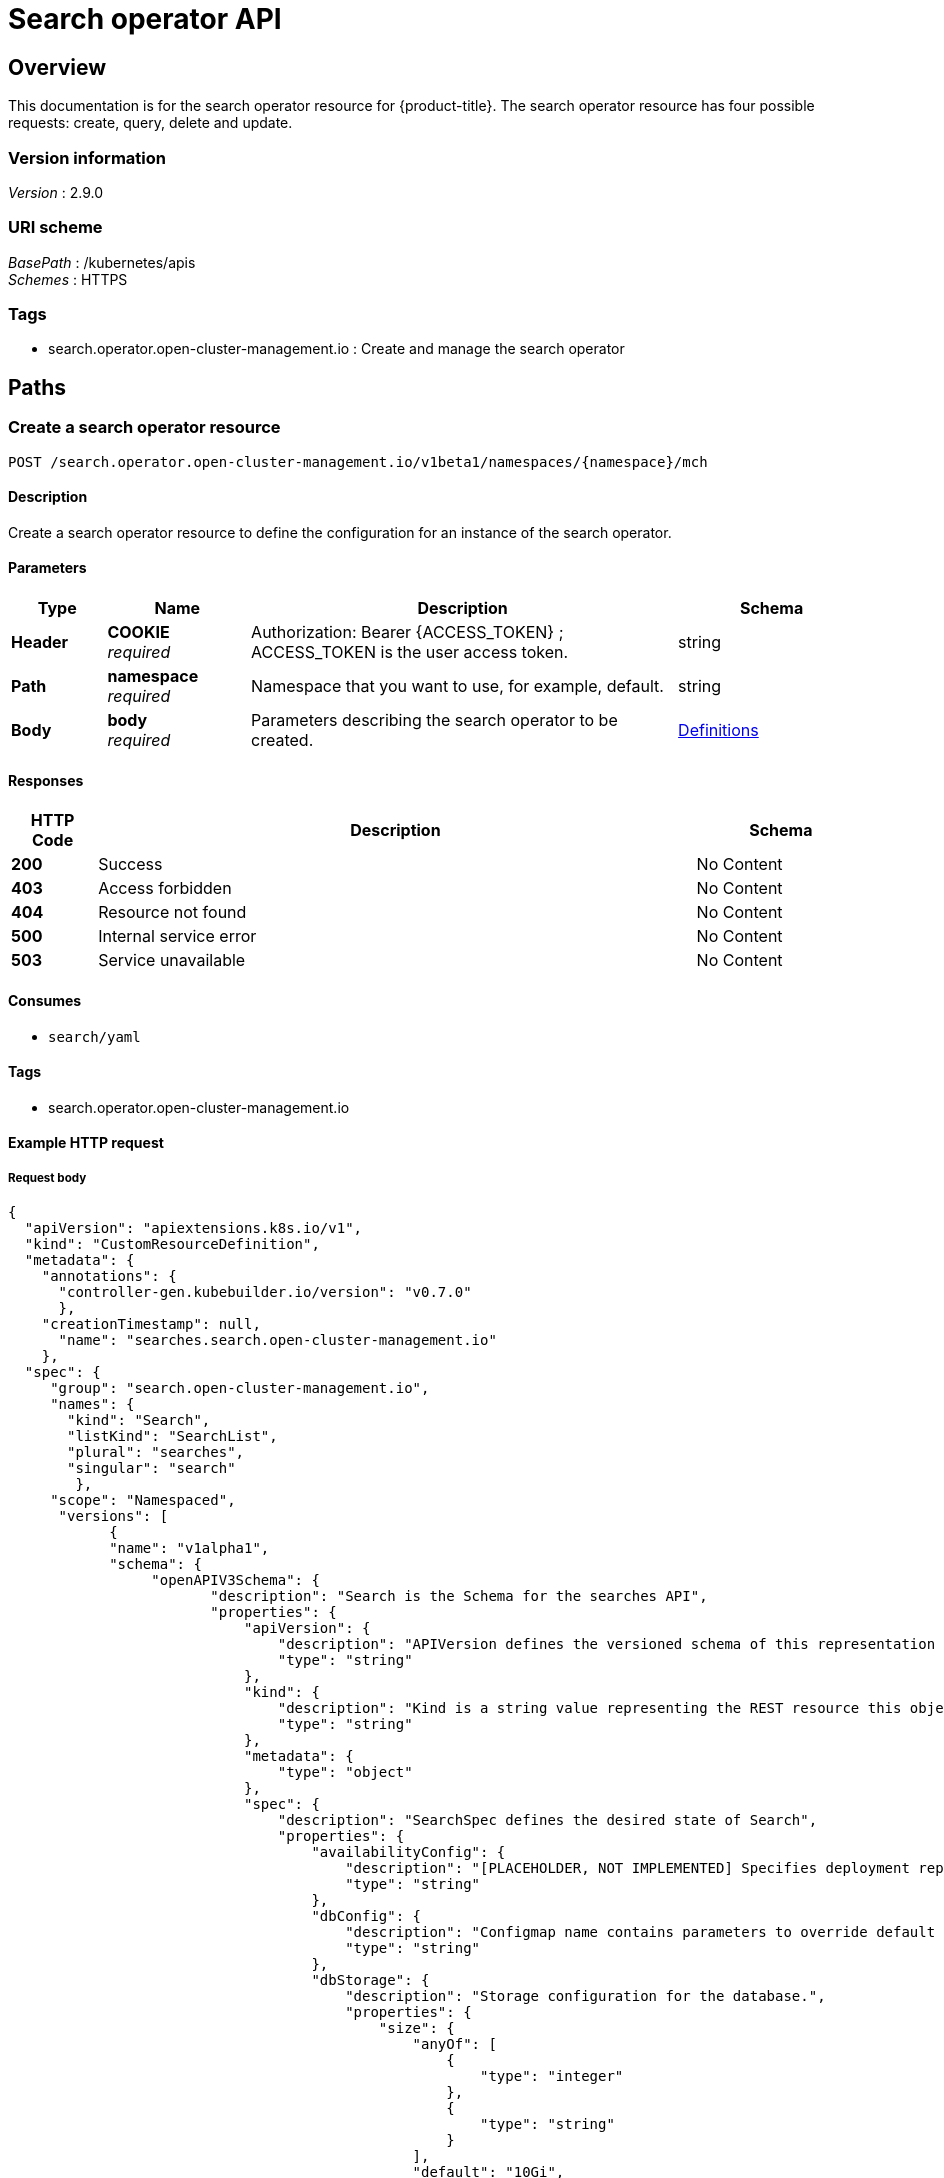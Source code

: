 [#search-api]
= Search operator API


[[_rhacm-docs_apis_search_jsonoverview]]
== Overview

This documentation is for the search operator resource for {product-title}. The search operator resource has four possible requests: create, query, delete and update.


=== Version information
[%hardbreaks]
_Version_ : 2.9.0


=== URI scheme
[%hardbreaks]
_BasePath_ : /kubernetes/apis
_Schemes_ : HTTPS


=== Tags

* search.operator.open-cluster-management.io : Create and manage the search operator


[[_rhacm-docs_apis_search_jsonpaths]]
== Paths

[[_rhacm-docs_apis_search_jsoncreatesearch]]
=== Create a search operator resource

....
POST /search.operator.open-cluster-management.io/v1beta1/namespaces/{namespace}/mch
....


==== Description

Create a search operator resource to define the configuration for an instance of the search operator.


==== Parameters

[options="header", cols=".^2a,.^3a,.^9a,.^4a"]
|===
|Type|Name|Description|Schema
|*Header*|*COOKIE* +
_required_|Authorization: Bearer {ACCESS_TOKEN} ; ACCESS_TOKEN is the user access token.|string
|*Path*|*namespace* +
_required_|Namespace that you want to use, for example, default.|string
|*Body*|*body* +
_required_|Parameters describing the search operator to be created.|<<_rhacm-docs_apis_mch_jsondefinitions,Definitions>>
|===


==== Responses

[options="header", cols=".^2a,.^14a,.^4a"]
|===
|HTTP Code|Description|Schema
|*200*|Success|No Content
|*403*|Access forbidden|No Content
|*404*|Resource not found|No Content
|*500*|Internal service error|No Content
|*503*|Service unavailable|No Content
|===


==== Consumes

* `search/yaml`


==== Tags

* search.operator.open-cluster-management.io


==== Example HTTP request
//need to check indents later | MJ | 11/02/23
===== Request body

[source,json]
----
{
  "apiVersion": "apiextensions.k8s.io/v1",
  "kind": "CustomResourceDefinition",
  "metadata": {
    "annotations": {
      "controller-gen.kubebuilder.io/version": "v0.7.0"
      },
    "creationTimestamp": null,
      "name": "searches.search.open-cluster-management.io"
    },
  "spec": {
     "group": "search.open-cluster-management.io",
     "names": {
       "kind": "Search",
       "listKind": "SearchList",
       "plural": "searches",
       "singular": "search"
        },
     "scope": "Namespaced",
      "versions": [
            {
            "name": "v1alpha1",
            "schema": {
                 "openAPIV3Schema": {
                        "description": "Search is the Schema for the searches API",
                        "properties": {
                            "apiVersion": {
                                "description": "APIVersion defines the versioned schema of this representation of an object. Servers should convert recognized schemas to the latest internal value, and may reject unrecognized values. More info: https://git.k8s.io/community/contributors/devel/sig-architecture/api-conventions.md#resources",
                                "type": "string"
                            },
                            "kind": {
                                "description": "Kind is a string value representing the REST resource this object represents. Servers may infer this from the endpoint the client submits requests to. Cannot be updated. In CamelCase. More info: https://git.k8s.io/community/contributors/devel/sig-architecture/api-conventions.md#types-kinds",
                                "type": "string"
                            },
                            "metadata": {
                                "type": "object"
                            },
                            "spec": {
                                "description": "SearchSpec defines the desired state of Search",
                                "properties": {
                                    "availabilityConfig": {
                                        "description": "[PLACEHOLDER, NOT IMPLEMENTED] Specifies deployment replication for improved availability. Options are: Basic and High (default)",
                                        "type": "string"
                                    },
                                    "dbConfig": {
                                        "description": "Configmap name contains parameters to override default db parameters",
                                        "type": "string"
                                    },
                                    "dbStorage": {
                                        "description": "Storage configuration for the database.",
                                        "properties": {
                                            "size": {
                                                "anyOf": [
                                                    {
                                                        "type": "integer"
                                                    },
                                                    {
                                                        "type": "string"
                                                    }
                                                ],
                                                "default": "10Gi",
                                                "pattern": "^(\\+|-)?(([0-9]+(\\.[0-9]*)?)|(\\.[0-9]+))(([KMGTPE]i)|[numkMGTPE]|([eE](\\+|-)?(([0-9]+(\\.[0-9]*)?)|(\\.[0-9]+))))?$",
                                                "x-kubernetes-int-or-string": true
                                            },
                                            "storageClassName": {
                                                "description": "name of the storage class",
                                                "type": "string"
                                            }
                                        },
                                        "type": "object"
                                    },
                                    "deployments": {
                                        "description": "Customization for search deployments",
                                        "properties": {
                                            "collector": {
                                                "description": "Configuration for collector Deployment",
                                                "properties": {
                                                    "arguments": {
                                                        "description": "Container Arguments",
                                                        "items": {
                                                            "type": "string"
                                                        },
                                                        "type": "array"
                                                    },
                                                    "envVar": {
                                                        "description": "Container Env variables",
                                                        "items": {
                                                            "description": "EnvVar represents an environment variable present in a Container.",
                                                            "properties": {
                                                                "name": {
                                                                    "description": "Name of the environment variable. Must be a C_IDENTIFIER.",
                                                                    "type": "string"
                                                                },
                                                                "value": {
                                                                    "description": "Variable references $(VAR_NAME) are expanded using the previously defined environment variables in the container and any service environment variables. If a variable cannot be resolved, the reference in the input string will be unchanged. Double $$ are reduced to a single $, which allows for escaping the $(VAR_NAME) syntax: i.e. \"$$(VAR_NAME)\" will produce the string literal \"$(VAR_NAME)\". Escaped references will never be expanded, regardless of whether the variable exists or not. Defaults to \"\".",
                                                                    "type": "string"
                                                                },
                                                                "valueFrom": {
                                                                    "description": "Source for the environment variable's value. Cannot be used if value is not empty.",
                                                                    "properties": {
                                                                        "configMapKeyRef": {
                                                                            "description": "Selects a key of a ConfigMap.",
                                                                            "properties": {
                                                                                "key": {
                                                                                    "description": "The key to select.",
                                                                                    "type": "string"
                                                                                },
                                                                                "name": {
                                                                                    "description": "Name of the referent. More info: https://kubernetes.io/docs/concepts/overview/working-with-objects/names/#names TODO: Add other useful fields. apiVersion, kind, uid?",
                                                                                    "type": "string"
                                                                                },
                                                                                "optional": {
                                                                                    "description": "Specify whether the ConfigMap or its key must be defined",
                                                                                    "type": "boolean"
                                                                                }
                                                                            },
                                                                            "required": [
                                                                                "key"
                                                                            ],
                                                                            "type": "object"
                                                                        },
                                                                        "fieldRef": {
                                                                            "description": "Selects a field of the pod: supports metadata.name, metadata.namespace, `metadata.labels['<KEY>']`, `metadata.annotations['<KEY>']`, spec.nodeName, spec.serviceAccountName, status.hostIP, status.podIP, status.podIPs.",
                                                                            "properties": {
                                                                                "apiVersion": {
                                                                                    "description": "Version of the schema the FieldPath is written in terms of, defaults to \"v1\".",
                                                                                    "type": "string"
                                                                                },
                                                                                "fieldPath": {
                                                                                    "description": "Path of the field to select in the specified API version.",
                                                                                    "type": "string"
                                                                                }
                                                                            },
                                                                            "required": [
                                                                                "fieldPath"
                                                                            ],
                                                                            "type": "object"
                                                                        },
                                                                        "resourceFieldRef": {
                                                                            "description": "Selects a resource of the container: only resources limits and requests (limits.cpu, limits.memory, limits.ephemeral-storage, requests.cpu, requests.memory and requests.ephemeral-storage) are currently supported.",
                                                                            "properties": {
                                                                                "containerName": {
                                                                                    "description": "Container name: required for volumes, optional for env vars",
                                                                                    "type": "string"
                                                                                },
                                                                                "divisor": {
                                                                                    "anyOf": [
                                                                                        {
                                                                                            "type": "integer"
                                                                                        },
                                                                                        {
                                                                                            "type": "string"
                                                                                        }
                                                                                    ],
                                                                                    "description": "Specifies the output format of the exposed resources, defaults to \"1\"",
                                                                                    "pattern": "^(\\+|-)?(([0-9]+(\\.[0-9]*)?)|(\\.[0-9]+))(([KMGTPE]i)|[numkMGTPE]|([eE](\\+|-)?(([0-9]+(\\.[0-9]*)?)|(\\.[0-9]+))))?$",
                                                                                    "x-kubernetes-int-or-string": true
                                                                                },
                                                                                "resource": {
                                                                                    "description": "Required: resource to select",
                                                                                    "type": "string"
                                                                                }
                                                                            },
                                                                            "required": [
                                                                                "resource"
                                                                            ],
                                                                            "type": "object"
                                                                        },
                                                                        "secretKeyRef": {
                                                                            "description": "Selects a key of a secret in the pod's namespace",
                                                                            "properties": {
                                                                                "key": {
                                                                                    "description": "The key of the secret to select from.  Must be a valid secret key.",
                                                                                    "type": "string"
                                                                                },
                                                                                "name": {
                                                                                    "description": "Name of the referent. More info: https://kubernetes.io/docs/concepts/overview/working-with-objects/names/#names TODO: Add other useful fields. apiVersion, kind, uid?",
                                                                                    "type": "string"
                                                                                },
                                                                                "optional": {
                                                                                    "description": "Specify whether the Secret or its key must be defined",
                                                                                    "type": "boolean"
                                                                                }
                                                                            },
                                                                            "required": [
                                                                                "key"
                                                                            ],
                                                                            "type": "object"
                                                                        }
                                                                    },
                                                                    "type": "object"
                                                                }
                                                            },
                                                            "required": [
                                                                "name"
                                                            ],
                                                            "type": "object"
                                                        },
                                                        "type": "array"
                                                    },
                                                    "imageOverride": {
                                                        "description": "Image_override",
                                                        "type": "string"
                                                    },
                                                    "replicaCount": {
                                                        "description": "Number of pod instances for deployment",
                                                        "format": "int32",
                                                        "minimum": 1,
                                                        "type": "integer"
                                                    },
                                                    "resources": {
                                                        "description": "Compute Resources required by deployment",
                                                        "properties": {
                                                            "claims": {
                                                                "description": "Claims lists the names of resources, defined in spec.resourceClaims, that are used by this container. \n This is an alpha field and requires enabling the DynamicResourceAllocation feature gate. \n This field is immutable.",
                                                                "items": {
                                                                    "description": "ResourceClaim references one entry in PodSpec.ResourceClaims.",
                                                                    "properties": {
                                                                        "name": {
                                                                            "description": "Name must match the name of one entry in pod.spec.resourceClaims of the Pod where this field is used. It makes that resource available inside a container.",
                                                                            "type": "string"
                                                                        }
                                                                    },
                                                                    "required": [
                                                                        "name"
                                                                    ],
                                                                    "type": "object"
                                                                },
                                                                "type": "array",
                                                                "x-kubernetes-list-map-keys": [
                                                                    "name"
                                                                ],
                                                                "x-kubernetes-list-type": "map"
                                                            },
                                                            "limits": {
                                                                "additionalProperties": {
                                                                    "anyOf": [
                                                                        {
                                                                            "type": "integer"
                                                                        },
                                                                        {
                                                                            "type": "string"
                                                                        }
                                                                    ],
                                                                    "pattern": "^(\\+|-)?(([0-9]+(\\.[0-9]*)?)|(\\.[0-9]+))(([KMGTPE]i)|[numkMGTPE]|([eE](\\+|-)?(([0-9]+(\\.[0-9]*)?)|(\\.[0-9]+))))?$",
                                                                    "x-kubernetes-int-or-string": true
                                                                },
                                                                "description": "Limits describes the maximum amount of compute resources allowed. More info: https://kubernetes.io/docs/concepts/configuration/manage-resources-containers/",
                                                                "type": "object"
                                                            },
                                                            "requests": {
                                                                "additionalProperties": {
                                                                    "anyOf": [
                                                                        {
                                                                            "type": "integer"
                                                                        },
                                                                        {
                                                                            "type": "string"
                                                                        }
                                                                    ],
                                                                    "pattern": "^(\\+|-)?(([0-9]+(\\.[0-9]*)?)|(\\.[0-9]+))(([KMGTPE]i)|[numkMGTPE]|([eE](\\+|-)?(([0-9]+(\\.[0-9]*)?)|(\\.[0-9]+))))?$",
                                                                    "x-kubernetes-int-or-string": true
                                                                },
                                                                "description": "Requests describes the minimum amount of compute resources required. If Requests is omitted for a container, it defaults to Limits if that is explicitly specified, otherwise to an implementation-defined value. More info: https://kubernetes.io/docs/concepts/configuration/manage-resources-containers/",
                                                                "type": "object"
                                                            }
                                                        },
                                                        "type": "object"
                                                    }
                                                },
                                                "type": "object"
                                            },
                                            "database": {
                                                "description": "Configuration for DB Deployment",
                                                "properties": {
                                                    "arguments": {
                                                        "description": "Container Arguments",
                                                        "items": {
                                                            "type": "string"
                                                        },
                                                        "type": "array"
                                                    },
                                                    "envVar": {
                                                        "description": "Container Env variables",
                                                        "items": {
                                                            "description": "EnvVar represents an environment variable present in a Container.",
                                                            "properties": {
                                                                "name": {
                                                                    "description": "Name of the environment variable. Must be a C_IDENTIFIER.",
                                                                    "type": "string"
                                                                },
                                                                "value": {
                                                                    "description": "Variable references $(VAR_NAME) are expanded using the previously defined environment variables in the container and any service environment variables. If a variable cannot be resolved, the reference in the input string will be unchanged. Double $$ are reduced to a single $, which allows for escaping the $(VAR_NAME) syntax: i.e. \"$$(VAR_NAME)\" will produce the string literal \"$(VAR_NAME)\". Escaped references will never be expanded, regardless of whether the variable exists or not. Defaults to \"\".",
                                                                    "type": "string"
                                                                },
                                                                "valueFrom": {
                                                                    "description": "Source for the environment variable's value. Cannot be used if value is not empty.",
                                                                    "properties": {
                                                                        "configMapKeyRef": {
                                                                            "description": "Selects a key of a ConfigMap.",
                                                                            "properties": {
                                                                                "key": {
                                                                                    "description": "The key to select.",
                                                                                    "type": "string"
                                                                                },
                                                                                "name": {
                                                                                    "description": "Name of the referent. More info: https://kubernetes.io/docs/concepts/overview/working-with-objects/names/#names TODO: Add other useful fields. apiVersion, kind, uid?",
                                                                                    "type": "string"
                                                                                },
                                                                                "optional": {
                                                                                    "description": "Specify whether the ConfigMap or its key must be defined",
                                                                                    "type": "boolean"
                                                                                }
                                                                            },
                                                                            "required": [
                                                                                "key"
                                                                            ],
                                                                            "type": "object"
                                                                        },
                                                                        "fieldRef": {
                                                                            "description": "Selects a field of the pod: supports metadata.name, metadata.namespace, `metadata.labels['<KEY>']`, `metadata.annotations['<KEY>']`, spec.nodeName, spec.serviceAccountName, status.hostIP, status.podIP, status.podIPs.",
                                                                            "properties": {
                                                                                "apiVersion": {
                                                                                    "description": "Version of the schema the FieldPath is written in terms of, defaults to \"v1\".",
                                                                                    "type": "string"
                                                                                },
                                                                                "fieldPath": {
                                                                                    "description": "Path of the field to select in the specified API version.",
                                                                                    "type": "string"
                                                                                }
                                                                            },
                                                                            "required": [
                                                                                "fieldPath"
                                                                            ],
                                                                            "type": "object"
                                                                        },
                                                                        "resourceFieldRef": {
                                                                            "description": "Selects a resource of the container: only resources limits and requests (limits.cpu, limits.memory, limits.ephemeral-storage, requests.cpu, requests.memory and requests.ephemeral-storage) are currently supported.",
                                                                            "properties": {
                                                                                "containerName": {
                                                                                    "description": "Container name: required for volumes, optional for env vars",
                                                                                    "type": "string"
                                                                                },
                                                                                "divisor": {
                                                                                    "anyOf": [
                                                                                        {
                                                                                            "type": "integer"
                                                                                        },
                                                                                        {
                                                                                            "type": "string"
                                                                                        }
                                                                                    ],
                                                                                    "description": "Specifies the output format of the exposed resources, defaults to \"1\"",
                                                                                    "pattern": "^(\\+|-)?(([0-9]+(\\.[0-9]*)?)|(\\.[0-9]+))(([KMGTPE]i)|[numkMGTPE]|([eE](\\+|-)?(([0-9]+(\\.[0-9]*)?)|(\\.[0-9]+))))?$",
                                                                                    "x-kubernetes-int-or-string": true
                                                                                },
                                                                                "resource": {
                                                                                    "description": "Required: resource to select",
                                                                                    "type": "string"
                                                                                }
                                                                            },
                                                                            "required": [
                                                                                "resource"
                                                                            ],
                                                                            "type": "object"
                                                                        },
                                                                        "secretKeyRef": {
                                                                            "description": "Selects a key of a secret in the pod's namespace",
                                                                            "properties": {
                                                                                "key": {
                                                                                    "description": "The key of the secret to select from.  Must be a valid secret key.",
                                                                                    "type": "string"
                                                                                },
                                                                                "name": {
                                                                                    "description": "Name of the referent. More info: https://kubernetes.io/docs/concepts/overview/working-with-objects/names/#names TODO: Add other useful fields. apiVersion, kind, uid?",
                                                                                    "type": "string"
                                                                                },
                                                                                "optional": {
                                                                                    "description": "Specify whether the Secret or its key must be defined",
                                                                                    "type": "boolean"
                                                                                }
                                                                            },
                                                                            "required": [
                                                                                "key"
                                                                            ],
                                                                            "type": "object"
                                                                        }
                                                                    },
                                                                    "type": "object"
                                                                }
                                                            },
                                                            "required": [
                                                                "name"
                                                            ],
                                                            "type": "object"
                                                        },
                                                        "type": "array"
                                                    },
                                                    "imageOverride": {
                                                        "description": "Image_override",
                                                        "type": "string"
                                                    },
                                                    "replicaCount": {
                                                        "description": "Number of pod instances for deployment",
                                                        "format": "int32",
                                                        "minimum": 1,
                                                        "type": "integer"
                                                    },
                                                    "resources": {
                                                        "description": "Compute Resources required by deployment",
                                                        "properties": {
                                                            "claims": {
                                                                "description": "Claims lists the names of resources, defined in spec.resourceClaims, that are used by this container. \n This is an alpha field and requires enabling the DynamicResourceAllocation feature gate. \n This field is immutable.",
                                                                "items": {
                                                                    "description": "ResourceClaim references one entry in PodSpec.ResourceClaims.",
                                                                    "properties": {
                                                                        "name": {
                                                                            "description": "Name must match the name of one entry in pod.spec.resourceClaims of the Pod where this field is used. It makes that resource available inside a container.",
                                                                            "type": "string"
                                                                        }
                                                                    },
                                                                    "required": [
                                                                        "name"
                                                                    ],
                                                                    "type": "object"
                                                                },
                                                                "type": "array",
                                                                "x-kubernetes-list-map-keys": [
                                                                    "name"
                                                                ],
                                                                "x-kubernetes-list-type": "map"
                                                            },
                                                            "limits": {
                                                                "additionalProperties": {
                                                                    "anyOf": [
                                                                        {
                                                                            "type": "integer"
                                                                        },
                                                                        {
                                                                            "type": "string"
                                                                        }
                                                                    ],
                                                                    "pattern": "^(\\+|-)?(([0-9]+(\\.[0-9]*)?)|(\\.[0-9]+))(([KMGTPE]i)|[numkMGTPE]|([eE](\\+|-)?(([0-9]+(\\.[0-9]*)?)|(\\.[0-9]+))))?$",
                                                                    "x-kubernetes-int-or-string": true
                                                                },
                                                                "description": "Limits describes the maximum amount of compute resources allowed. More info: https://kubernetes.io/docs/concepts/configuration/manage-resources-containers/",
                                                                "type": "object"
                                                            },
                                                            "requests": {
                                                                "additionalProperties": {
                                                                    "anyOf": [
                                                                        {
                                                                            "type": "integer"
                                                                        },
                                                                        {
                                                                            "type": "string"
                                                                        }
                                                                    ],
                                                                    "pattern": "^(\\+|-)?(([0-9]+(\\.[0-9]*)?)|(\\.[0-9]+))(([KMGTPE]i)|[numkMGTPE]|([eE](\\+|-)?(([0-9]+(\\.[0-9]*)?)|(\\.[0-9]+))))?$",
                                                                    "x-kubernetes-int-or-string": true
                                                                },
                                                                "description": "Requests describes the minimum amount of compute resources required. If Requests is omitted for a container, it defaults to Limits if that is explicitly specified, otherwise to an implementation-defined value. More info: https://kubernetes.io/docs/concepts/configuration/manage-resources-containers/",
                                                                "type": "object"
                                                            }
                                                        },
                                                        "type": "object"
                                                    }
                                                },
                                                "type": "object"
                                            },
                                            "indexer": {
                                                "description": "Configuration for indexer Deployment",
                                                "properties": {
                                                    "arguments": {
                                                        "description": "Container Arguments",
                                                        "items": {
                                                            "type": "string"
                                                        },
                                                        "type": "array"
                                                    },
                                                    "envVar": {
                                                        "description": "Container Env variables",
                                                        "items": {
                                                            "description": "EnvVar represents an environment variable present in a Container.",
                                                            "properties": {
                                                                "name": {
                                                                    "description": "Name of the environment variable. Must be a C_IDENTIFIER.",
                                                                    "type": "string"
                                                                },
                                                                "value": {
                                                                    "description": "Variable references $(VAR_NAME) are expanded using the previously defined environment variables in the container and any service environment variables. If a variable cannot be resolved, the reference in the input string will be unchanged. Double $$ are reduced to a single $, which allows for escaping the $(VAR_NAME) syntax: i.e. \"$$(VAR_NAME)\" will produce the string literal \"$(VAR_NAME)\". Escaped references will never be expanded, regardless of whether the variable exists or not. Defaults to \"\".",
                                                                    "type": "string"
                                                                },
                                                                "valueFrom": {
                                                                    "description": "Source for the environment variable's value. Cannot be used if value is not empty.",
                                                                    "properties": {
                                                                        "configMapKeyRef": {
                                                                            "description": "Selects a key of a ConfigMap.",
                                                                            "properties": {
                                                                                "key": {
                                                                                    "description": "The key to select.",
                                                                                    "type": "string"
                                                                                },
                                                                                "name": {
                                                                                    "description": "Name of the referent. More info: https://kubernetes.io/docs/concepts/overview/working-with-objects/names/#names TODO: Add other useful fields. apiVersion, kind, uid?",
                                                                                    "type": "string"
                                                                                },
                                                                                "optional": {
                                                                                    "description": "Specify whether the ConfigMap or its key must be defined",
                                                                                    "type": "boolean"
                                                                                }
                                                                            },
                                                                            "required": [
                                                                                "key"
                                                                            ],
                                                                            "type": "object"
                                                                        },
                                                                        "fieldRef": {
                                                                            "description": "Selects a field of the pod: supports metadata.name, metadata.namespace, `metadata.labels['<KEY>']`, `metadata.annotations['<KEY>']`, spec.nodeName, spec.serviceAccountName, status.hostIP, status.podIP, status.podIPs.",
                                                                            "properties": {
                                                                                "apiVersion": {
                                                                                    "description": "Version of the schema the FieldPath is written in terms of, defaults to \"v1\".",
                                                                                    "type": "string"
                                                                                },
                                                                                "fieldPath": {
                                                                                    "description": "Path of the field to select in the specified API version.",
                                                                                    "type": "string"
                                                                                }
                                                                            },
                                                                            "required": [
                                                                                "fieldPath"
                                                                            ],
                                                                            "type": "object"
                                                                        },
                                                                        "resourceFieldRef": {
                                                                            "description": "Selects a resource of the container: only resources limits and requests (limits.cpu, limits.memory, limits.ephemeral-storage, requests.cpu, requests.memory and requests.ephemeral-storage) are currently supported.",
                                                                            "properties": {
                                                                                "containerName": {
                                                                                    "description": "Container name: required for volumes, optional for env vars",
                                                                                    "type": "string"
                                                                                },
                                                                                "divisor": {
                                                                                    "anyOf": [
                                                                                        {
                                                                                            "type": "integer"
                                                                                        },
                                                                                        {
                                                                                            "type": "string"
                                                                                        }
                                                                                    ],
                                                                                    "description": "Specifies the output format of the exposed resources, defaults to \"1\"",
                                                                                    "pattern": "^(\\+|-)?(([0-9]+(\\.[0-9]*)?)|(\\.[0-9]+))(([KMGTPE]i)|[numkMGTPE]|([eE](\\+|-)?(([0-9]+(\\.[0-9]*)?)|(\\.[0-9]+))))?$",
                                                                                    "x-kubernetes-int-or-string": true
                                                                                },
                                                                                "resource": {
                                                                                    "description": "Required: resource to select",
                                                                                    "type": "string"
                                                                                }
                                                                            },
                                                                            "required": [
                                                                                "resource"
                                                                            ],
                                                                            "type": "object"
                                                                        },
                                                                        "secretKeyRef": {
                                                                            "description": "Selects a key of a secret in the pod's namespace",
                                                                            "properties": {
                                                                                "key": {
                                                                                    "description": "The key of the secret to select from.  Must be a valid secret key.",
                                                                                    "type": "string"
                                                                                },
                                                                                "name": {
                                                                                    "description": "Name of the referent. More info: https://kubernetes.io/docs/concepts/overview/working-with-objects/names/#names TODO: Add other useful fields. apiVersion, kind, uid?",
                                                                                    "type": "string"
                                                                                },
                                                                                "optional": {
                                                                                    "description": "Specify whether the Secret or its key must be defined",
                                                                                    "type": "boolean"
                                                                                }
                                                                            },
                                                                            "required": [
                                                                                "key"
                                                                            ],
                                                                            "type": "object"
                                                                        }
                                                                    },
                                                                    "type": "object"
                                                                }
                                                            },
                                                            "required": [
                                                                "name"
                                                            ],
                                                            "type": "object"
                                                        },
                                                        "type": "array"
                                                    },
                                                    "imageOverride": {
                                                        "description": "Image_override",
                                                        "type": "string"
                                                    },
                                                    "replicaCount": {
                                                        "description": "Number of pod instances for deployment",
                                                        "format": "int32",
                                                        "minimum": 1,
                                                        "type": "integer"
                                                    },
                                                    "resources": {
                                                        "description": "Compute Resources required by deployment",
                                                        "properties": {
                                                            "claims": {
                                                                "description": "Claims lists the names of resources, defined in spec.resourceClaims, that are used by this container. \n This is an alpha field and requires enabling the DynamicResourceAllocation feature gate. \n This field is immutable.",
                                                                "items": {
                                                                    "description": "ResourceClaim references one entry in PodSpec.ResourceClaims.",
                                                                    "properties": {
                                                                        "name": {
                                                                            "description": "Name must match the name of one entry in pod.spec.resourceClaims of the Pod where this field is used. It makes that resource available inside a container.",
                                                                            "type": "string"
                                                                        }
                                                                    },
                                                                    "required": [
                                                                        "name"
                                                                    ],
                                                                    "type": "object"
                                                                },
                                                                "type": "array",
                                                                "x-kubernetes-list-map-keys": [
                                                                    "name"
                                                                ],
                                                                "x-kubernetes-list-type": "map"
                                                            },
                                                            "limits": {
                                                                "additionalProperties": {
                                                                    "anyOf": [
                                                                        {
                                                                            "type": "integer"
                                                                        },
                                                                        {
                                                                            "type": "string"
                                                                        }
                                                                    ],
                                                                    "pattern": "^(\\+|-)?(([0-9]+(\\.[0-9]*)?)|(\\.[0-9]+))(([KMGTPE]i)|[numkMGTPE]|([eE](\\+|-)?(([0-9]+(\\.[0-9]*)?)|(\\.[0-9]+))))?$",
                                                                    "x-kubernetes-int-or-string": true
                                                                },
                                                                "description": "Limits describes the maximum amount of compute resources allowed. More info: https://kubernetes.io/docs/concepts/configuration/manage-resources-containers/",
                                                                "type": "object"
                                                            },
                                                            "requests": {
                                                                "additionalProperties": {
                                                                    "anyOf": [
                                                                        {
                                                                            "type": "integer"
                                                                        },
                                                                        {
                                                                            "type": "string"
                                                                        }
                                                                    ],
                                                                    "pattern": "^(\\+|-)?(([0-9]+(\\.[0-9]*)?)|(\\.[0-9]+))(([KMGTPE]i)|[numkMGTPE]|([eE](\\+|-)?(([0-9]+(\\.[0-9]*)?)|(\\.[0-9]+))))?$",
                                                                    "x-kubernetes-int-or-string": true
                                                                },
                                                                "description": "Requests describes the minimum amount of compute resources required. If Requests is omitted for a container, it defaults to Limits if that is explicitly specified, otherwise to an implementation-defined value. More info: https://kubernetes.io/docs/concepts/configuration/manage-resources-containers/",
                                                                "type": "object"
                                                            }
                                                        },
                                                        "type": "object"
                                                    }
                                                },
                                                "type": "object"
                                            },
                                            "queryapi": {
                                                "description": "Configuration for api Deployment",
                                                "properties": {
                                                    "arguments": {
                                                        "description": "Container Arguments",
                                                        "items": {
                                                            "type": "string"
                                                        },
                                                        "type": "array"
                                                    },
                                                    "envVar": {
                                                        "description": "Container Env variables",
                                                        "items": {
                                                            "description": "EnvVar represents an environment variable present in a Container.",
                                                            "properties": {
                                                                "name": {
                                                                    "description": "Name of the environment variable. Must be a C_IDENTIFIER.",
                                                                    "type": "string"
                                                                },
                                                                "value": {
                                                                    "description": "Variable references $(VAR_NAME) are expanded using the previously defined environment variables in the container and any service environment variables. If a variable cannot be resolved, the reference in the input string will be unchanged. Double $$ are reduced to a single $, which allows for escaping the $(VAR_NAME) syntax: i.e. \"$$(VAR_NAME)\" will produce the string literal \"$(VAR_NAME)\". Escaped references will never be expanded, regardless of whether the variable exists or not. Defaults to \"\".",
                                                                    "type": "string"
                                                                },
                                                                "valueFrom": {
                                                                    "description": "Source for the environment variable's value. Cannot be used if value is not empty.",
                                                                    "properties": {
                                                                        "configMapKeyRef": {
                                                                            "description": "Selects a key of a ConfigMap.",
                                                                            "properties": {
                                                                                "key": {
                                                                                    "description": "The key to select.",
                                                                                    "type": "string"
                                                                                },
                                                                                "name": {
                                                                                    "description": "Name of the referent. More info: https://kubernetes.io/docs/concepts/overview/working-with-objects/names/#names TODO: Add other useful fields. apiVersion, kind, uid?",
                                                                                    "type": "string"
                                                                                },
                                                                                "optional": {
                                                                                    "description": "Specify whether the ConfigMap or its key must be defined",
                                                                                    "type": "boolean"
                                                                                }
                                                                            },
                                                                            "required": [
                                                                                "key"
                                                                            ],
                                                                            "type": "object"
                                                                        },
                                                                        "fieldRef": {
                                                                            "description": "Selects a field of the pod: supports metadata.name, metadata.namespace, `metadata.labels['<KEY>']`, `metadata.annotations['<KEY>']`, spec.nodeName, spec.serviceAccountName, status.hostIP, status.podIP, status.podIPs.",
                                                                            "properties": {
                                                                                "apiVersion": {
                                                                                    "description": "Version of the schema the FieldPath is written in terms of, defaults to \"v1\".",
                                                                                    "type": "string"
                                                                                },
                                                                                "fieldPath": {
                                                                                    "description": "Path of the field to select in the specified API version.",
                                                                                    "type": "string"
                                                                                }
                                                                            },
                                                                            "required": [
                                                                                "fieldPath"
                                                                            ],
                                                                            "type": "object"
                                                                        },
                                                                        "resourceFieldRef": {
                                                                            "description": "Selects a resource of the container: only resources limits and requests (limits.cpu, limits.memory, limits.ephemeral-storage, requests.cpu, requests.memory and requests.ephemeral-storage) are currently supported.",
                                                                            "properties": {
                                                                                "containerName": {
                                                                                    "description": "Container name: required for volumes, optional for env vars",
                                                                                    "type": "string"
                                                                                },
                                                                                "divisor": {
                                                                                    "anyOf": [
                                                                                        {
                                                                                            "type": "integer"
                                                                                        },
                                                                                        {
                                                                                            "type": "string"
                                                                                        }
                                                                                    ],
                                                                                    "description": "Specifies the output format of the exposed resources, defaults to \"1\"",
                                                                                    "pattern": "^(\\+|-)?(([0-9]+(\\.[0-9]*)?)|(\\.[0-9]+))(([KMGTPE]i)|[numkMGTPE]|([eE](\\+|-)?(([0-9]+(\\.[0-9]*)?)|(\\.[0-9]+))))?$",
                                                                                    "x-kubernetes-int-or-string": true
                                                                                },
                                                                                "resource": {
                                                                                    "description": "Required: resource to select",
                                                                                    "type": "string"
                                                                                }
                                                                            },
                                                                            "required": [
                                                                                "resource"
                                                                            ],
                                                                            "type": "object"
                                                                        },
                                                                        "secretKeyRef": {
                                                                            "description": "Selects a key of a secret in the pod's namespace",
                                                                            "properties": {
                                                                                "key": {
                                                                                    "description": "The key of the secret to select from.  Must be a valid secret key.",
                                                                                    "type": "string"
                                                                                },
                                                                                "name": {
                                                                                    "description": "Name of the referent. More info: https://kubernetes.io/docs/concepts/overview/working-with-objects/names/#names TODO: Add other useful fields. apiVersion, kind, uid?",
                                                                                    "type": "string"
                                                                                },
                                                                                "optional": {
                                                                                    "description": "Specify whether the Secret or its key must be defined",
                                                                                    "type": "boolean"
                                                                                }
                                                                            },
                                                                            "required": [
                                                                                "key"
                                                                            ],
                                                                            "type": "object"
                                                                        }
                                                                    },
                                                                    "type": "object"
                                                                }
                                                            },
                                                            "required": [
                                                                "name"
                                                            ],
                                                            "type": "object"
                                                        },
                                                        "type": "array"
                                                    },
                                                    "imageOverride": {
                                                        "description": "Image_override",
                                                        "type": "string"
                                                    },
                                                    "replicaCount": {
                                                        "description": "Number of pod instances for deployment",
                                                        "format": "int32",
                                                        "minimum": 1,
                                                        "type": "integer"
                                                    },
                                                    "resources": {
                                                        "description": "Compute Resources required by deployment",
                                                        "properties": {
                                                            "claims": {
                                                                "description": "Claims lists the names of resources, defined in spec.resourceClaims, that are used by this container. \n This is an alpha field and requires enabling the DynamicResourceAllocation feature gate. \n This field is immutable.",
                                                                "items": {
                                                                    "description": "ResourceClaim references one entry in PodSpec.ResourceClaims.",
                                                                    "properties": {
                                                                        "name": {
                                                                            "description": "Name must match the name of one entry in pod.spec.resourceClaims of the Pod where this field is used. It makes that resource available inside a container.",
                                                                            "type": "string"
                                                                        }
                                                                    },
                                                                    "required": [
                                                                        "name"
                                                                    ],
                                                                    "type": "object"
                                                                },
                                                                "type": "array",
                                                                "x-kubernetes-list-map-keys": [
                                                                    "name"
                                                                ],
                                                                "x-kubernetes-list-type": "map"
                                                            },
                                                            "limits": {
                                                                "additionalProperties": {
                                                                    "anyOf": [
                                                                        {
                                                                            "type": "integer"
                                                                        },
                                                                        {
                                                                            "type": "string"
                                                                        }
                                                                    ],
                                                                    "pattern": "^(\\+|-)?(([0-9]+(\\.[0-9]*)?)|(\\.[0-9]+))(([KMGTPE]i)|[numkMGTPE]|([eE](\\+|-)?(([0-9]+(\\.[0-9]*)?)|(\\.[0-9]+))))?$",
                                                                    "x-kubernetes-int-or-string": true
                                                                },
                                                                "description": "Limits describes the maximum amount of compute resources allowed. More info: https://kubernetes.io/docs/concepts/configuration/manage-resources-containers/",
                                                                "type": "object"
                                                            },
                                                            "requests": {
                                                                "additionalProperties": {
                                                                    "anyOf": [
                                                                        {
                                                                            "type": "integer"
                                                                        },
                                                                        {
                                                                            "type": "string"
                                                                        }
                                                                    ],
                                                                    "pattern": "^(\\+|-)?(([0-9]+(\\.[0-9]*)?)|(\\.[0-9]+))(([KMGTPE]i)|[numkMGTPE]|([eE](\\+|-)?(([0-9]+(\\.[0-9]*)?)|(\\.[0-9]+))))?$",
                                                                    "x-kubernetes-int-or-string": true
                                                                },
                                                                "description": "Requests describes the minimum amount of compute resources required. If Requests is omitted for a container, it defaults to Limits if that is explicitly specified, otherwise to an implementation-defined value. More info: https://kubernetes.io/docs/concepts/configuration/manage-resources-containers/",
                                                                "type": "object"
                                                            }
                                                        },
                                                        "type": "object"
                                                    }
                                                },
                                                "type": "object"
                                            }
                                        },
                                        "type": "object"
                                    },
                                    "externalDBInstance": {
                                        "description": "[PLACEHOLDER, NOT IMPLEMENTED] Kubernetes secret name containing user provided db secret Secret should contain connection parameters [db_host, db_port, db_user, db_password, db_name, ca_cert] Not supported for development preview.",
                                        "type": "string"
                                    },
                                    "imagePullPolicy": {
                                        "description": "ImagePullPolicy",
                                        "type": "string"
                                    },
                                    "imagePullSecret": {
                                        "description": "ImagePullSecret",
                                        "type": "string"
                                    },
                                    "nodeSelector": {
                                        "additionalProperties": {
                                            "type": "string"
                                        },
                                        "description": "NodeSelector to schedule on nodes with matching labels",
                                        "type": "object"
                                    },
                                    "tolerations": {
                                        "description": "Tolerations to schedule pods on nodes with matching taints",
                                        "items": {
                                            "description": "The pod this Toleration is attached to tolerates any taint that matches the triple <key,value,effect> using the matching operator <operator>.",
                                            "properties": {
                                                "effect": {
                                                    "description": "Effect indicates the taint effect to match. Empty means match all taint effects. When specified, allowed values are NoSchedule, PreferNoSchedule and NoExecute.",
                                                    "type": "string"
                                                },
                                                "key": {
                                                    "description": "Key is the taint key that the toleration applies to. Empty means match all taint keys. If the key is empty, operator must be Exists; this combination means to match all values and all keys.",
                                                    "type": "string"
                                                },
                                                "operator": {
                                                    "description": "Operator represents a key's relationship to the value. Valid operators are Exists and Equal. Defaults to Equal. Exists is equivalent to wildcard for value, so that a pod can tolerate all taints of a particular category.",
                                                    "type": "string"
                                                },
                                                "tolerationSeconds": {
                                                    "description": "TolerationSeconds represents the period of time the toleration (which must be of effect NoExecute, otherwise this field is ignored) tolerates the taint. By default, it is not set, which means tolerate the taint forever (do not evict). Zero and negative values will be treated as 0 (evict immediately) by the system.",
                                                    "format": "int64",
                                                    "type": "integer"
                                                },
                                                "value": {
                                                    "description": "Value is the taint value the toleration matches to. If the operator is Exists, the value should be empty, otherwise just a regular string.",
                                                    "type": "string"
                                                }
                                            },
                                            "type": "object"
                                        },
                                        "type": "array"
                                    }
                                },
                                "type": "object"
                            },
                            "status": {
                                "description": "SearchStatus defines the observed state of Search",
                                "properties": {
                                    "conditions": {
                                        "description": "Conditions",
                                        "items": {
                                            "description": "Condition contains details for one aspect of the current state of this API Resource. --- This struct is intended for direct use as an array at the field path .status.conditions.  For example, \n \ttype FooStatus struct{ \t    // Represents the observations of a foo's current state. \t    // Known .status.conditions.type are: \"Available\", \"Progressing\", and \"Degraded\" \t    // +patchMergeKey=type \t    // +patchStrategy=merge \t    // +listType=map \t    // +listMapKey=type \t    Conditions []metav1.Condition `json:\"conditions,omitempty\" patchStrategy:\"merge\" patchMergeKey:\"type\" protobuf:\"bytes,1,rep,name=conditions\"` \n \t    // other fields \t}",
                                            "properties": {
                                                "lastTransitionTime": {
                                                    "description": "lastTransitionTime is the last time the condition transitioned from one status to another. This should be when the underlying condition changed.  If that is not known, then using the time when the API field changed is acceptable.",
                                                    "format": "date-time",
                                                    "type": "string"
                                                },
                                                "message": {
                                                    "description": "message is a human readable message indicating details about the transition. This may be an empty string.",
                                                    "maxLength": 32768,
                                                    "type": "string"
                                                },
                                                "observedGeneration": {
                                                    "description": "observedGeneration represents the .metadata.generation that the condition was set based upon. For instance, if .metadata.generation is currently 12, but the .status.conditions[x].observedGeneration is 9, the condition is out of date with respect to the current state of the instance.",
                                                    "format": "int64",
                                                    "minimum": 0,
                                                    "type": "integer"
                                                },
                                                "reason": {
                                                    "description": "reason contains a programmatic identifier indicating the reason for the condition's last transition. Producers of specific condition types may define expected values and meanings for this field, and whether the values are considered a guaranteed API. The value should be a CamelCase string. This field may not be empty.",
                                                    "maxLength": 1024,
                                                    "minLength": 1,
                                                    "pattern": "^[A-Za-z]([A-Za-z0-9_,:]*[A-Za-z0-9_])?$",
                                                    "type": "string"
                                                },
                                                "status": {
                                                    "description": "status of the condition, one of True, False, Unknown.",
                                                    "enum": [
                                                        "True",
                                                        "False",
                                                        "Unknown"
                                                    ],
                                                    "type": "string"
                                                },
                                                "type": {
                                                    "description": "type of condition in CamelCase or in foo.example.com/CamelCase. --- Many .condition.type values are consistent across resources like Available, but because arbitrary conditions can be useful (see .node.status.conditions), the ability to deconflict is important. The regex it matches is (dns1123SubdomainFmt/)?(qualifiedNameFmt)",
                                                    "maxLength": 316,
                                                    "pattern": "^([a-z0-9]([-a-z0-9]*[a-z0-9])?(\\.[a-z0-9]([-a-z0-9]*[a-z0-9])?)*/)?(([A-Za-z0-9][-A-Za-z0-9_.]*)?[A-Za-z0-9])$",
                                                    "type": "string"
                                                }
                                            },
                                            "required": [
                                                "lastTransitionTime",
                                                "message",
                                                "reason",
                                                "status",
                                                "type"
                                            ],
                                            "type": "object"
                                        },
                                        "type": "array"
                                    },
                                    "db": {
                                        "description": "Database used by search",
                                        "type": "string"
                                    },
                                    "storage": {
                                        "description": "Storage used by database",
                                        "type": "string"
                                    }
                                },
                                "required": [
                                    "db",
                                    "storage"
                                ],
                                "type": "object"
                            }
                        },
                        "type": "object"
                    }
                },
                "served": true,
                "storage": true,
                "subresources": {
                    "status": {}
                }
            }
        ]
    },
    "status": {
        "acceptedNames": {
            "kind": "",
            "plural": ""
        },
        "conditions": [],
        "storedVersions": []
    }
}
----


[[_rhacm-docs_apis_mch_jsonqueryoperator]]
=== Query all Searches
....
GET /operator.open-cluster-management.io/v1beta1/namespaces/{namespace}/operator
....


==== Description
Query your multicluster hub operator for more details.


==== Parameters

[options="header", cols=".^2a,.^3a,.^9a,.^4a"]
|===
|Type|Name|Description|Schema
|*Header*|*COOKIE* +
_required_|Authorization: Bearer {ACCESS_TOKEN} ; ACCESS_TOKEN is the user access token.|string
|*Path*|*namespace* +
_required_|Namespace that you want to use, for example, default.|string
|===


==== Responses

[options="header", cols=".^2a,.^14a,.^4a"]
|===
|HTTP Code|Description|Schema
|*200*|Success|No Content
|*403*|Access forbidden|No Content
|*404*|Resource not found|No Content
|*500*|Internal service error|No Content
|*503*|Service unavailable|No Content
|===


==== Consumes

* `operator/yaml`


==== Tags

* search.operator.open-cluster-management.io


[[_rhacm-docs_apis_mch_jsonquery_mch_operator]]
=== Query a Search operator
....
GET /operator.open-cluster-management.io/v1beta1/namespaces/{namespace}/operator/{multiclusterhub_name}
....


==== Description
Query a single multicluster hub operator for more details.


==== Parameters

[options="header", cols=".^2a,.^3a,.^9a,.^4a"]
|===
|Type|Name|Description|Schema
|*Header*|*COOKIE* +
_required_|Authorization: Bearer {ACCESS_TOKEN} ; ACCESS_TOKEN is the user access token.|string
|*Path*|*application_name* +
_required_|Name of the application that you wan to query.|string
|*Path*|*namespace* +
_required_|Namespace that you want to use, for example, default.|string
|===


==== Responses

[options="header", cols=".^2a,.^14a,.^4a"]
|===
|HTTP Code|Description|Schema
|*200*|Success|No Content
|*403*|Access forbidden|No Content
|*404*|Resource not found|No Content
|*500*|Internal service error|No Content
|*503*|Service unavailable|No Content
|===


==== Tags

* search.operator.open-cluster-management.io


[[_rhacm-docs_apis_mch_jsondeleteoperator]]
=== Delete a Search operator
....
DELETE /operator.open-cluster-management.io/v1beta1/namespaces/{namespace}/operator/{multiclusterhub_name}
....


==== Parameters

[options="header", cols=".^2a,.^3a,.^9a,.^4a"]
|===
|Type|Name|Description|Schema
|*Header*|*COOKIE* +
_required_|Authorization: Bearer {ACCESS_TOKEN} ; ACCESS_TOKEN is the user access token.|string
|*Path*|*application_name* +
_required_|Name of the multicluster hub operator that you want to delete.|string
|*Path*|*namespace* +
_required_|Namespace that you want to use, for example, default.|string
|===


==== Responses

[options="header", cols=".^2a,.^14a,.^4a"]
|===
|HTTP Code|Description|Schema
|*200*|Success|No Content
|*403*|Access forbidden|No Content
|*404*|Resource not found|No Content
|*500*|Internal service error|No Content
|*503*|Service unavailable|No Content
|===


==== Tags

* search.operator.open-cluster-management.io




[[_rhacm-docs_apis_mch_jsondefinitions]]
== Definitions

[[_rhacm-docs_apis_mch_json_parameters]]
=== Multicluster hub operator

[options="header", cols=".^2a,.^3a,.^4a"]
|===
|Name|Description|Schema
|*apiVersion* +
_required_| The versioned schema of the Search. |string
|*kind* +
_required_|String value that represents the REST resource. |string
|*metadata* +
_required_|Describes rules that define the resource.|object
|*spec* +
_required_|The resource specification. | <<_rhacm-docs_apis_mch_jsonoperator_spec,spec>>
|===


[[_rhacm-docs_apis_mch_jsonoperator_spec]]
*spec*

[options="header", cols=".^2a,.^3a,.^4a"]
|===
|*availabilityConfig* +
_optional_|Specifies deployment replication for improved availability. The default value is `High`. |string
|*customCAConfigmap* +
_optional_|Provide the customized OpenShift default ingress CA certificate to {product-title-short}. |string
|*disableHubSelfManagement* +
_optional_|Disable automatic import of the hub cluster as a managed cluster. |boolean
|*disableUpdateClusterImageSets* +
_optional_|Disable automatic update of ClusterImageSets. |boolean
|*hive* +
_optional_|(Deprecated) An object that overrides for the default HiveConfig specification. |<<_rhacm-docs_apis_mch_jsonoperator_hive,hive>>
|*imagePullSecret* +
_optional_| Overrides pull secret for accessing Search operand and endpoint images. |string
|*ingress* +
_optional_| Configuration options for ingress management. |<<_rhacm-docs_apis_mch_jsonoperator_ingress,ingress>>
|*nodeSelector* +
_optional_|Set the node selectors. |string
|*separateCertificateManagement* +
_optional_| (Deprecated) Install `cert-manager` into its own namespace. |boolean
|===

// deprecated items remain for 3 major releases 
[[_rhacm-docs_apis_mch_jsonoperator_hive]]
*hive*

[options="header", cols=".^2a,.^3a,.^4a"]
|===
|*additionalCertificateAuthorities* +
_optional_|(Deprecated) A list of references to secrets in the `hive` namespace that contain an additional Certificate Authority to use when communicating with target clusters. These certificate authorities are used in addition to any self-signed CA generated by each cluster on installation. |object
|*backup* +
_optional_|(Deprecated) Specifies the configuration for backup integration. If absent, backup integration is disabled. |<<_rhacm-docs_apis_mch_jsonoperator_backup,backup>>
|*externalDNS* +
_optional_| (Deprecated) Specifies configuration for `external-dns` if it is to be deployed by Hive. If absent, `external-dns` is not be deployed. |object
|*failedProvisionConfig* +
_required_| (Deprecated) Used to configure settings related to handling provision failures. |<<_rhacm-docs_apis_mch_jsonoperator_failedProvision,failedProvisionConfig>>
|*globalPullSecret* +
_optional_| (Deprecated) Used to specify a pull secret that is used globally by all of the cluster deployments. For each cluster deployment, the contents of `globalPullSecret` are merged with the specific pull secret for a cluster deployment (if specified), with precedence given to the contents of the pull secret for the cluster deployment. |object
|*maintenanceMode* +
_optional_| (Deprecated) Can be set to true to disable the hive controllers in situations where you need to ensure nothing is running that adds or acts upon finalizers on Hive types. This should rarely be needed. Sets replicas to `0` for the `hive-controllers` deployment to accomplish this.| boolean
|===

[[_rhacm-docs_apis_mch_jsonoperator_ingress]]
*ingress*

[options="header", cols=".^2a,.^3a,.^4a"]
|===
|*sslCiphers* +
_optional_| List of SSL ciphers enabled for management ingress. Defaults to full list of supported ciphers. |string
|===


[[_rhacm-docs_apis_mch_jsonoperator_backup]]
*backup*

[options="header", cols=".^2a,.^3a,.^4a"]
|===
|*minBackupPeriodSeconds* +
_optional_| (Deprecated) Specifies that a minimum of `MinBackupPeriodSeconds` occurs in between each backup. This is used to rate limit backups. This potentially batches together multiple changes into one backup. No backups are lost as changes happen during this interval are queued up and result in a backup happening once the interval has been completed. |integer
|*velero* + 
_optional_| (Deprecated) Velero specifies configuration for the Velero backup integration.|object
|===


[[_rhacm-docs_apis_mch_jsonoperator_failedProvision]]
*failedProvisionConfig*

[options="header", cols=".^2a,.^3a,.^4a"]
|===
|*skipGatherLogs* +
_optional_| (Deprecated) Disables functionality that attempts to gather full logs from the cluster if an installation fails for any reason. The logs are stored in a persistent volume for up to seven days. |boolean
|===


[[_rhacm-docs_apis_mch_jsonoperator_status]]
*status*

[options="header", cols=".^2a,.^3a,.^4a"]
|===
|*components* +
_optional_|The components of the status configuration. |object
|*conditions* +
_optional_|Contains the different conditions for the multicluster hub. | <<_rhacm-docs_apis_mch_jsonoperator_conditions,conditions>>
|*desiredVersion* +
_optional_| Indicates the desired version. |string
|*phase* +
_optional_| Represents the active phase of the Search resource. The values that are used for this parameter are: `Pending`, `Running`, `Installing`, `Updating`, `Uninstalling` |string
|===

[[_rhacm-docs_apis_mch_jsonoperator_conditions]]
*conditions*

[options="header", cols=".^2a,.^3a,.^4a"]
|===
|*lastTransitionTime* +
_optional_| The last time the condition changed from one status to another. |string
|*lastUpdateTime* +
_optional_|The last time this condition was updated.|string
|*message* +
_required_|Message is a human-readable message indicating details about the last status change.|string
|*reason* +
_required_|A brief reason for why the condition status changed.|string
|*status* +
_required_|The status of the condition.|string
|*type* +
_required_|The type of the cluster condition.|string
|===

[[_rhacm-docs_apis_mch_jsonoperator_statusconditions]]
*StatusConditions*

[options="header", cols=".^2a,.^3a,.^4a"]
|===
|*kind* +
_required_| The resource `kind` that represents this status.|string
|*available* +
_required_|Indicates whether this component is properly running.|boolean
|*lastTransitionTime* +
_optional_| The last time the condition changed from one status to another. |metav1.time
|*lastUpdateTime* +
_optional_|The last time this condition was updated.|metav1.time
|*message* +
_required_|Message is a human-readable message indicating details about the last status change.|string
|*reason* +
_optional_|A brief reason for why the condition status changed.|string
|*status* +
_optional_|The status of the condition.|string
|*type* +
_optional_|The type of the cluster condition.|string
|===
